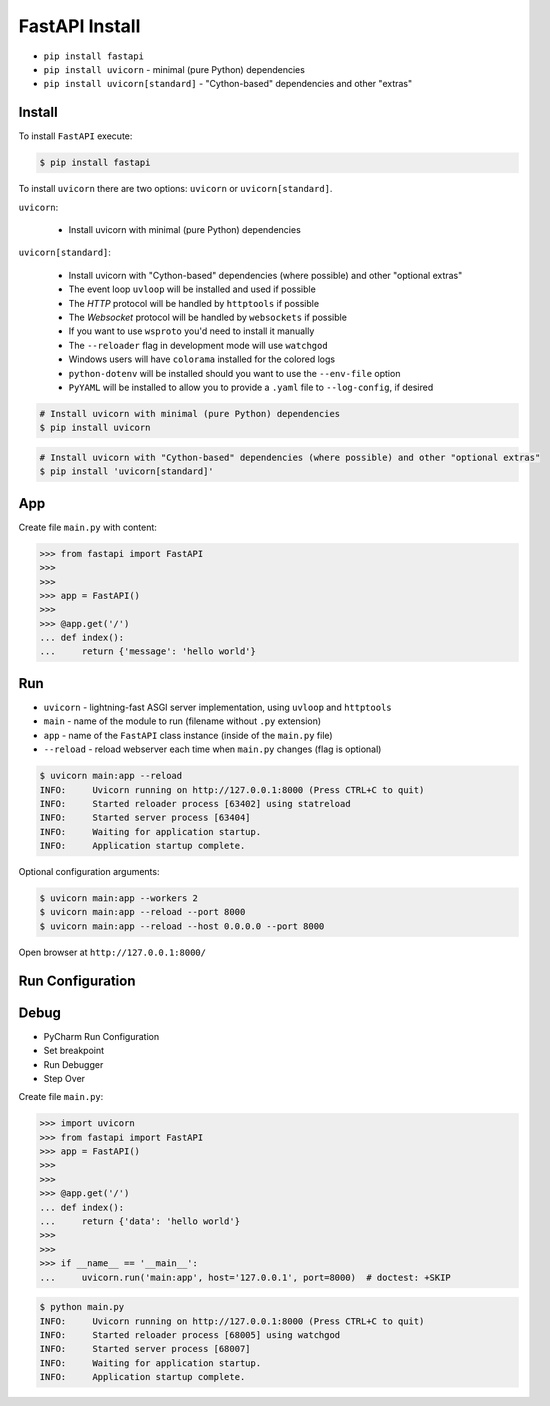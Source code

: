 FastAPI Install
===============
* ``pip install fastapi``
* ``pip install uvicorn`` - minimal (pure Python) dependencies
* ``pip install uvicorn[standard]`` - "Cython-based" dependencies and other "extras"


Install
-------
To install ``FastAPI`` execute:

.. code-block:: console

    $ pip install fastapi

To install ``uvicorn`` there are two options: ``uvicorn``
or ``uvicorn[standard]``.

``uvicorn``:

    * Install uvicorn with minimal (pure Python) dependencies

``uvicorn[standard]``:

    * Install uvicorn with "Cython-based" dependencies (where possible) and other "optional extras"
    * The event loop ``uvloop`` will be installed and used if possible
    * The `HTTP` protocol will be handled by ``httptools`` if possible
    * The `Websocket` protocol will be handled by ``websockets`` if possible
    * If you want to use ``wsproto`` you'd need to install it manually
    * The ``--reloader`` flag in development mode will use ``watchgod``
    * Windows users will have ``colorama`` installed for the colored logs
    * ``python-dotenv`` will be installed should you want to use the ``--env-file`` option
    * ``PyYAML`` will be installed to allow you to provide a ``.yaml`` file to ``--log-config``, if desired

.. code-block:: console

    # Install uvicorn with minimal (pure Python) dependencies
    $ pip install uvicorn

.. code-block:: console

    # Install uvicorn with "Cython-based" dependencies (where possible) and other "optional extras"
    $ pip install 'uvicorn[standard]'


App
---
Create file ``main.py`` with content:

>>> from fastapi import FastAPI
>>>
>>>
>>> app = FastAPI()
>>>
>>> @app.get('/')
... def index():
...     return {'message': 'hello world'}


Run
---
* ``uvicorn`` - lightning-fast ASGI server implementation, using ``uvloop`` and ``httptools``
* ``main`` - name of the module to run (filename without ``.py`` extension)
* ``app`` - name of the ``FastAPI`` class instance (inside of the ``main.py`` file)
* ``--reload`` - reload webserver each time when ``main.py`` changes (flag is optional)

.. code-block:: console

    $ uvicorn main:app --reload
    INFO:     Uvicorn running on http://127.0.0.1:8000 (Press CTRL+C to quit)
    INFO:     Started reloader process [63402] using statreload
    INFO:     Started server process [63404]
    INFO:     Waiting for application startup.
    INFO:     Application startup complete.

Optional configuration arguments:

.. code-block:: console

    $ uvicorn main:app --workers 2
    $ uvicorn main:app --reload --port 8000
    $ uvicorn main:app --reload --host 0.0.0.0 --port 8000

Open browser at ``http://127.0.0.1:8000/``


Run Configuration
-----------------
.. todo:: Describe how to create "Run Configuration" in PyCharm


Debug
-----
* PyCharm Run Configuration
* Set breakpoint
* Run Debugger
* Step Over

Create file ``main.py``:

>>> import uvicorn
>>> from fastapi import FastAPI
>>> app = FastAPI()
>>>
>>>
>>> @app.get('/')
... def index():
...     return {'data': 'hello world'}
>>>
>>>
>>> if __name__ == '__main__':
...     uvicorn.run('main:app', host='127.0.0.1', port=8000)  # doctest: +SKIP

.. code-block:: console

    $ python main.py
    INFO:     Uvicorn running on http://127.0.0.1:8000 (Press CTRL+C to quit)
    INFO:     Started reloader process [68005] using watchgod
    INFO:     Started server process [68007]
    INFO:     Waiting for application startup.
    INFO:     Application startup complete.
